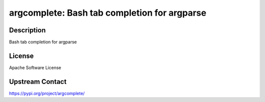 argcomplete: Bash tab completion for argparse
=============================================

Description
-----------

Bash tab completion for argparse

License
-------

Apache Software License

Upstream Contact
----------------

https://pypi.org/project/argcomplete/

